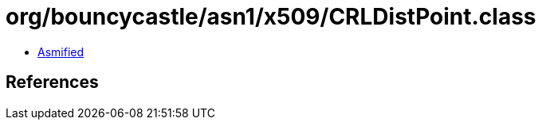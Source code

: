 = org/bouncycastle/asn1/x509/CRLDistPoint.class

 - link:CRLDistPoint-asmified.java[Asmified]

== References

